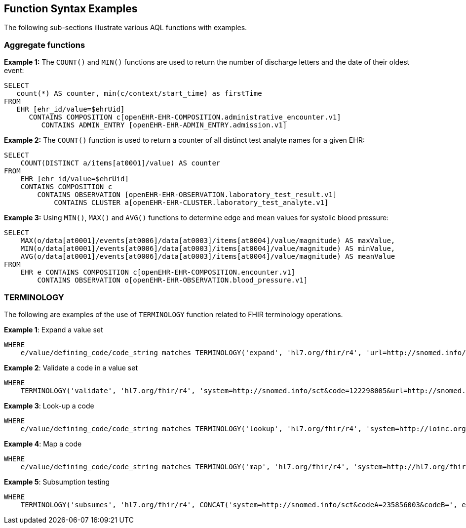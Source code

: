 == Function Syntax Examples

The following sub-sections illustrate various AQL functions with examples.

=== Aggregate functions

.*Example 1:* The `COUNT()` and `MIN()` functions are used to return the number of discharge letters and the date of their oldest event:
--------
SELECT
   count(*) AS counter, min(c/context/start_time) as firstTime
FROM
   EHR [ehr_id/value=$ehrUid]
      CONTAINS COMPOSITION c[openEHR-EHR-COMPOSITION.administrative_encounter.v1]
         CONTAINS ADMIN_ENTRY [openEHR-EHR-ADMIN_ENTRY.admission.v1]
--------

.*Example 2:* The `COUNT()` function is used to return a counter of all distinct test analyte names for a given EHR:
--------
SELECT
    COUNT(DISTINCT a/items[at0001]/value) AS counter
FROM
    EHR [ehr_id/value=$ehrUid]
    CONTAINS COMPOSITION c
        CONTAINS OBSERVATION [openEHR-EHR-OBSERVATION.laboratory_test_result.v1]
            CONTAINS CLUSTER a[openEHR-EHR-CLUSTER.laboratory_test_analyte.v1]
--------

.*Example 3:* Using `MIN()`, `MAX()` and `AVG()` functions to determine edge and mean values for systolic blood pressure:
--------
SELECT
    MAX(o/data[at0001]/events[at0006]/data[at0003]/items[at0004]/value/magnitude) AS maxValue,
    MIN(o/data[at0001]/events[at0006]/data[at0003]/items[at0004]/value/magnitude) AS minValue,
    AVG(o/data[at0001]/events[at0006]/data[at0003]/items[at0004]/value/magnitude) AS meanValue
FROM
    EHR e CONTAINS COMPOSITION c[openEHR-EHR-COMPOSITION.encounter.v1]
        CONTAINS OBSERVATION o[openEHR-EHR-OBSERVATION.blood_pressure.v1]
--------

=== TERMINOLOGY

The following are examples of the use of `TERMINOLOGY` function related to FHIR terminology operations.

.*Example 1*: Expand a value set
--------
WHERE
    e/value/defining_code/code_string matches TERMINOLOGY('expand', 'hl7.org/fhir/r4', 'url=http://snomed.info/sct?fhir_vs=isa/50697003')
--------

.*Example 2*: Validate a code in a value set
--------
WHERE
    TERMINOLOGY('validate', 'hl7.org/fhir/r4', 'system=http://snomed.info/sct&code=122298005&url=http://snomed.info/sct?fhir_vs&display=Astrovirus RNA assay') = true
--------

.*Example 3*: Look-up a code
--------
WHERE
    e/value/defining_code/code_string matches TERMINOLOGY('lookup', 'hl7.org/fhir/r4', 'system=http://loinc.org&code=1963-8')
--------

.*Example 4*: Map a code
--------
WHERE
    e/value/defining_code/code_string matches TERMINOLOGY('map', 'hl7.org/fhir/r4', 'system=http://hl7.org/fhir/composition-status&code=preliminary&source=http://hl7.org/fhir/ValueSet/composition-status&target=http://hl7.org/fhir/ValueSet/v3-ActStatus')
--------

.*Example 5*: Subsumption testing
--------
WHERE
    TERMINOLOGY('subsumes', 'hl7.org/fhir/r4', CONCAT('system=http://snomed.info/sct&codeA=235856003&codeB=', e/value/defining_code/code_string)) = true
--------
